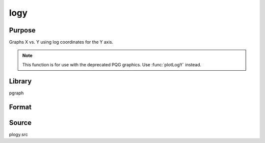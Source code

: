 
logy
==============================================

Purpose
----------------

Graphs X vs. Y using log coordinates for the Y axis.

.. NOTE:: This function is for use with the deprecated PQG graphics. Use :func:`plotLogY` instead.

Library
-------

pgraph

Format
----------------
.. function:: logy(x, y)

    :param x: Each column represents the X values for a particular line.
    :type x: Nx1 or NxM matrix

    :param y: Each column represents the Y values for a particular line.
    :type y: Nx1 or NxM matrix

Source
------

plogy.src

.. seealso:: Functions :func:`xy`, :func:`logx`, :func:`loglog`

